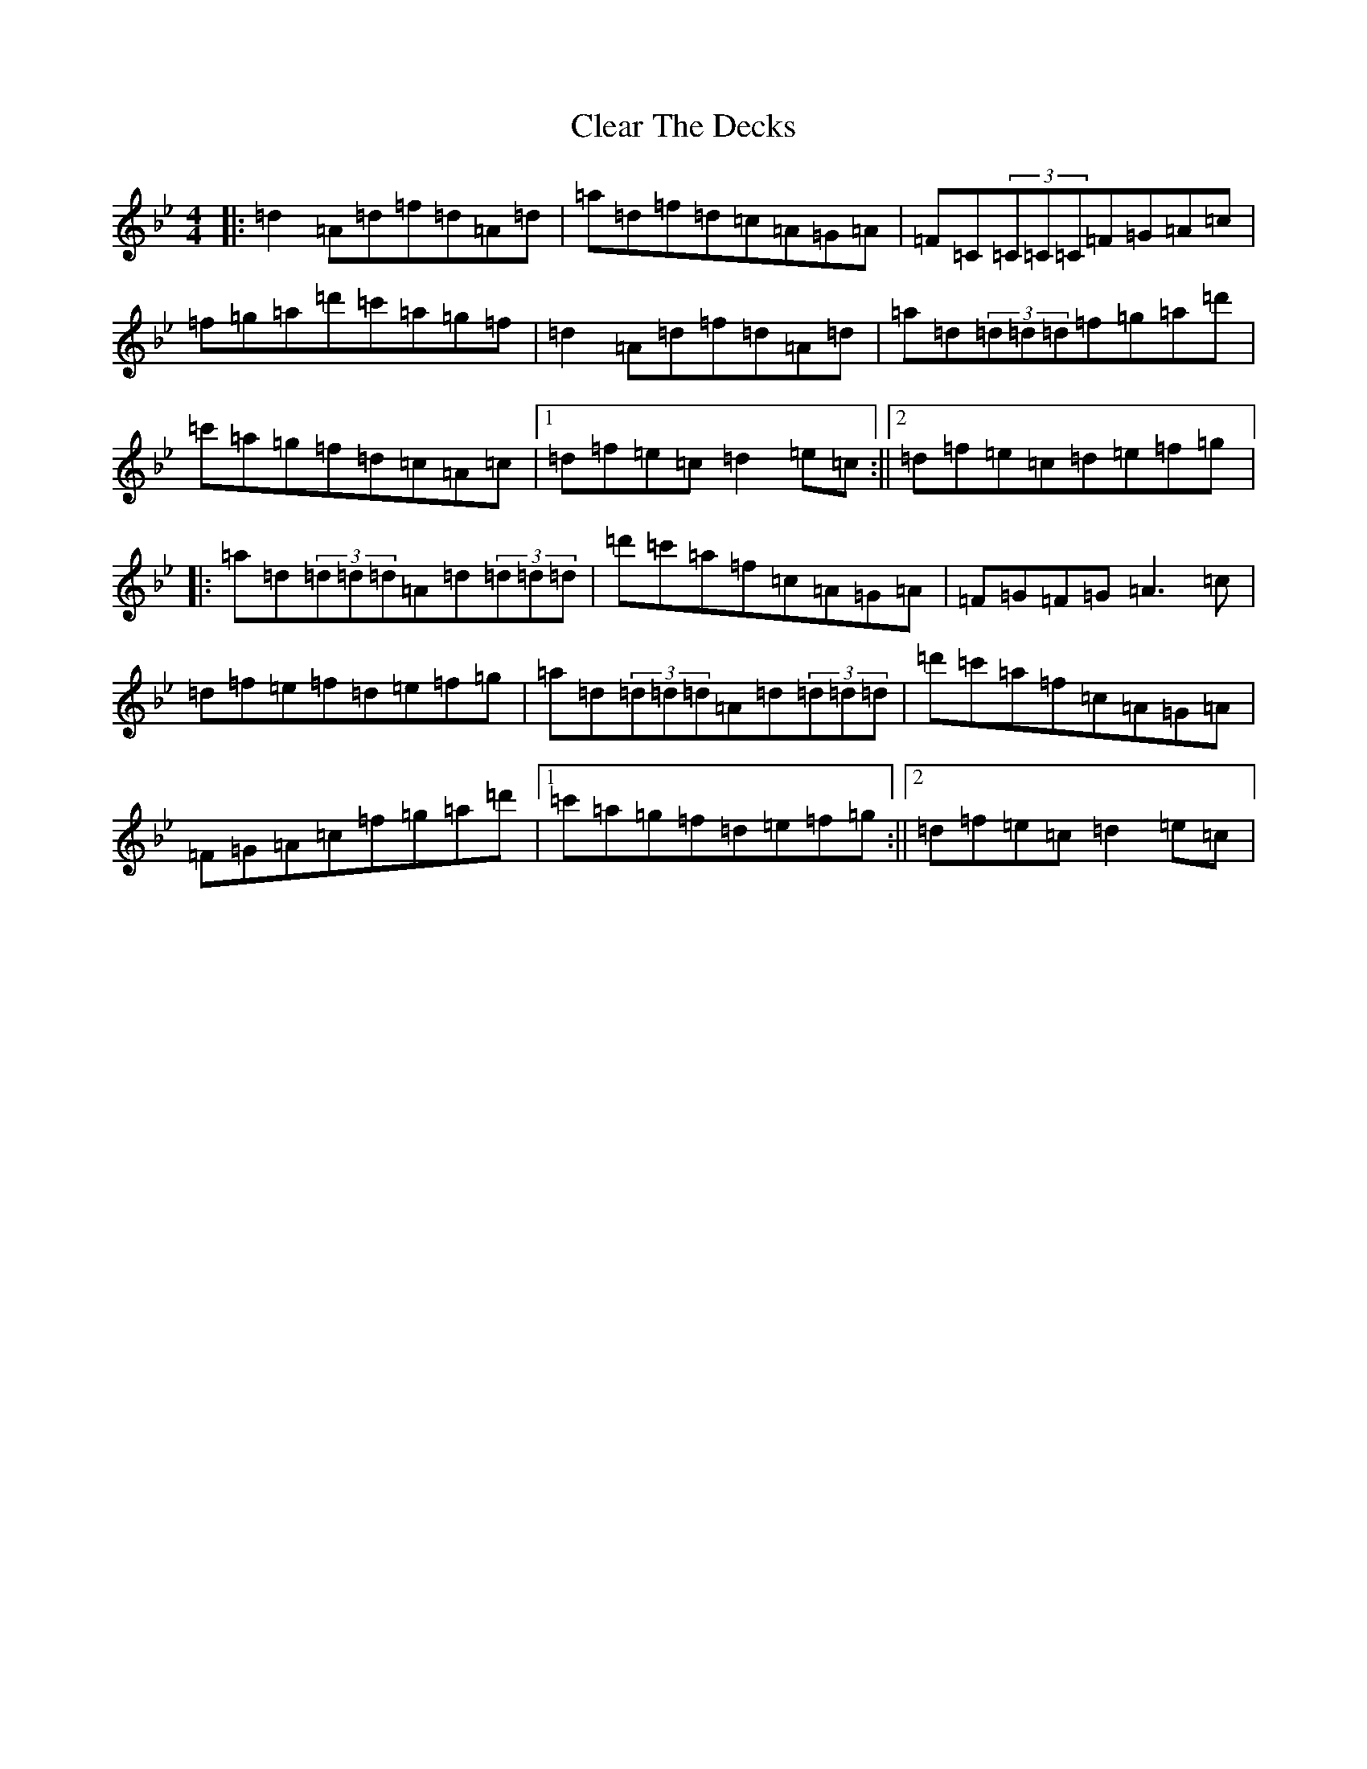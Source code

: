 X: 3754
T: Clear The Decks
S: https://thesession.org/tunes/6865#setting6865
Z: B Dorian
R: reel
M:4/4
L:1/8
K: C Dorian
|:=d2=A=d=f=d=A=d|=a=d=f=d=c=A=G=A|=F=C(3=C=C=C=F=G=A=c|=f=g=a=d'=c'=a=g=f|=d2=A=d=f=d=A=d|=a=d(3=d=d=d=f=g=a=d'|=c'=a=g=f=d=c=A=c|1=d=f=e=c=d2=e=c:||2=d=f=e=c=d=e=f=g|:=a=d(3=d=d=d=A=d(3=d=d=d|=d'=c'=a=f=c=A=G=A|=F=G=F=G=A3=c|=d=f=e=f=d=e=f=g|=a=d(3=d=d=d=A=d(3=d=d=d|=d'=c'=a=f=c=A=G=A|=F=G=A=c=f=g=a=d'|1=c'=a=g=f=d=e=f=g:||2=d=f=e=c=d2=e=c|